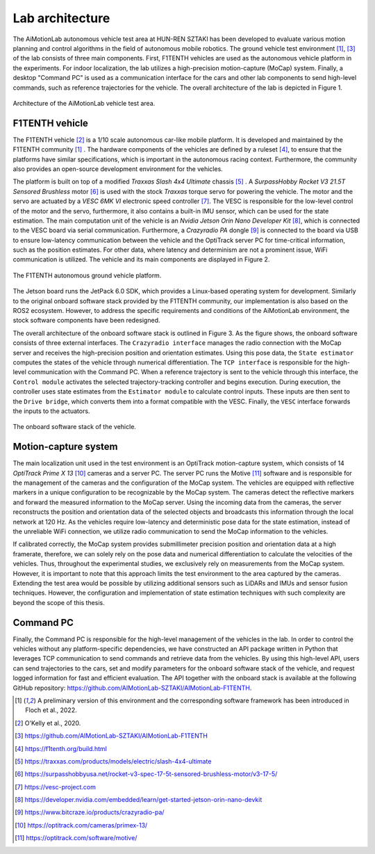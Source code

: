 Lab architecture
======================================

The AiMotionLab autonomous vehicle test area at HUN-REN SZTAKI has been developed to evaluate various motion planning and control algorithms in the field of autonomous mobile robotics. The ground vehicle test environment [#f1tenth]_, [#f1tenth_github]_ of the lab consists of three main components. First, F1TENTH vehicles are used as the autonomous vehicle platform in the experiments. For indoor localization, the lab utilizes a high-precision motion-capture (MoCap) system. Finally, a desktop "Command PC" is used as a communication interface for the cars and other lab components to send high-level commands, such as reference trajectories for the vehicle. The overall architecture of the lab is depicted in Figure 1.

.. figure:: images/aimotionlab_hw-3.pdf
   :width: 100%
   :align: center
   :alt: Architecture of the AiMotionLab vehicle test area.

   Architecture of the AiMotionLab vehicle test area.

F1TENTH vehicle
---------------

The F1TENTH vehicle [#okelly_f1tenth]_ is a 1/10 scale autonomous car-like mobile platform. It is developed and maintained by the F1TENTH community [#f1tenth]_ . The hardware components of the vehicles are defined by a ruleset [#f1tenth_ruleset]_, to ensure that the platforms have similar specifications, which is important in the autonomous racing context. Furthermore, the community also provides an open-source development environment for the vehicles.

The platform is built on top of a modified *Traxxas Slash 4x4 Ultimate* chassis [#traxxas_slash]_ . A *SurpassHobby Rocket V3 21.5T Sensored Brushless* motor [#rocket_motor]_ is used with the stock *Traxxas* torque servo for powering the vehicle. The motor and the servo are actuated by a *VESC 6MK VI* electronic speed controller [#vesc_project]_. The VESC is responsible for the low-level control of the motor and the servo, furthermore, it also contains a built-in IMU sensor, which can be used for the state estimation. The main computation unit of the vehicle is an *Nvidia Jetson Orin Nano Developer Kit* [#jetson_orin]_, which is connected to the VESC board via serial communication. Furthermore, a *Crazyradio PA* dongle [#crazyradio]_ is connected to the board via USB to ensure low-latency communication between the vehicle and the OptiTrack server PC for time-critical information, such as the position estimates. For other data, where latency and determinism are not a prominent issue, WiFi communication is utilized. The vehicle and its main components are displayed in Figure 2.

.. figure:: images/f1tenth.png
   :width: 50%
   :align: center
   :alt: The F1TENTH autonomous ground vehicle platform.

   The F1TENTH autonomous ground vehicle platform.

The Jetson board runs the JetPack 6.0 SDK, which provides a Linux-based operating system for development. Similarly to the original onboard software stack provided by the F1TENTH community, our implementation is also based on the ROS2 ecosystem. However, to address the specific requirements and conditions of the AiMotionLab environment, the stock software components have been redesigned.

The overall architecture of the onboard software stack is outlined in Figure 3. As the figure shows, the onboard software consists of three external interfaces. The ``Crazyradio interface`` manages the radio connection with the MoCap server and receives the high-precision position and orientation estimates. Using this pose data, the ``State estimator`` computes the states of the vehicle through numerical differentiation. The ``TCP interface`` is responsible for the high-level communication with the Command PC. When a reference trajectory is sent to the vehicle through this interface, the ``Control module`` activates the selected trajectory-tracking controller and begins execution. During execution, the controller uses state estimates from the ``Estimator module`` to calculate control inputs. These inputs are then sent to the ``Drive bridge``, which converts them into a format compatible with the VESC. Finally, the ``VESC`` interface forwards the inputs to the actuators.

.. figure:: images/onboard_stack.pdf
   :width: 80%
   :align: center
   :alt: The onboard software stack of the vehicle.

   The onboard software stack of the vehicle.

Motion-capture system
---------------------

The main localization unit used in the test environment is an OptiTrack motion-capture system, which consists of 14 *OptiTrack Prime X 13* [#optitrack_prime]_ cameras and a server PC. The server PC runs the Motive [#optitrack_motive]_ software and is responsible for the management of the cameras and the configuration of the MoCap system. The vehicles are equipped with reflective markers in a unique configuration to be recognizable by the MoCap system. The cameras detect the reflective markers and forward the measured information to the MoCap server. Using the incoming data from the cameras, the server reconstructs the position and orientation data of the selected objects and broadcasts this information through the local network at 120 Hz. As the vehicles require low-latency and deterministic pose data for the state estimation, instead of the unreliable WiFi connection, we utilize radio communication to send the MoCap information to the vehicles.

If calibrated correctly, the MoCap system provides submillimeter precision position and orientation data at a high framerate, therefore, we can solely rely on the pose data and numerical differentiation to calculate the velocities of the vehicles. Thus, throughout the experimental studies, we exclusively rely on measurements from the MoCap system. However, it is important to note that this approach limits the test environment to the area captured by the cameras. Extending the test area would be possible by utilizing additional sensors such as LiDARs and IMUs and sensor fusion techniques. However, the configuration and implementation of state estimation techniques with such complexity are beyond the scope of this thesis.

Command PC
---------------

Finally, the Command PC is responsible for the high-level management of the vehicles in the lab. In order to control the vehicles without any platform-specific dependencies, we have constructed an API package written in Python that leverages TCP communication to send commands and retrieve data from the vehicles. By using this high-level API, users can send trajectories to the cars, set and modify parameters for the onboard software stack of the vehicle, and request logged information for fast and efficient evaluation. The API together with the onboard stack is available at the following GitHub repository: https://github.com/AIMotionLab-SZTAKI/AIMotionLab-F1TENTH.

.. [#f1tenth] A preliminary version of this environment and the corresponding software framework has been introduced in Floch et al., 2022.
.. [#okelly_f1tenth] O'Kelly et al., 2020.
.. [#f1tenth_github] https://github.com/AIMotionLab-SZTAKI/AIMotionLab-F1TENTH
.. [#f1tenth_ruleset] https://f1tenth.org/build.html
.. [#traxxas_slash] https://traxxas.com/products/models/electric/slash-4x4-ultimate
.. [#rocket_motor] https://surpasshobbyusa.net/rocket-v3-spec-17-5t-sensored-brushless-motor/v3-17-5/
.. [#vesc_project] https://vesc-project.com
.. [#jetson_orin] https://developer.nvidia.com/embedded/learn/get-started-jetson-orin-nano-devkit
.. [#crazyradio] https://www.bitcraze.io/products/crazyradio-pa/
.. [#optitrack_prime] https://optitrack.com/cameras/primex-13/
.. [#optitrack_motive] https://optitrack.com/software/motive/
